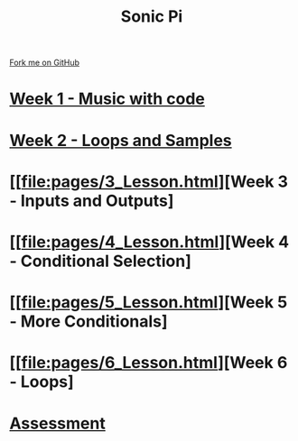 #+STARTUP:indent
#+HTML_HEAD: <link rel="stylesheet" type="text/css" href="pages/css/styles.css"/>
#+HTML_HEAD_EXTRA: <link href='http://fonts.googleapis.com/css?family=Ubuntu+Mono|Ubuntu' rel='stylesheet' type='text/css'>
#+OPTIONS: f:nil author:nil num:nil creator:nil timestamp:nil  toc:nil
#+TITLE: Sonic Pi
#+AUTHOR: Marc Scott


#+BEGIN_HTML
<div class="github-fork-ribbon-wrapper left">
    <div class="github-fork-ribbon">
        <a href="https://github.com/MarcScott/7-CS-SonicPi">Fork me on GitHub</a>
    </div>
</div>
#+END_HTML
* [[file:pages/1_Lesson.html][Week 1 - Music with code]]
:PROPERTIES:
:HTML_CONTAINER_CLASS: link-heading
:END:
* [[file:pages/2_Lesson.html][Week 2 - Loops and Samples]]
:PROPERTIES:
:HTML_CONTAINER_CLASS: link-heading
:END:      
* [[file:pages/3_Lesson.html][Week 3 - Inputs and Outputs]
:PROPERTIES:
:HTML_CONTAINER_CLASS: link-heading
:END:
* [[file:pages/4_Lesson.html][Week 4 - Conditional Selection]
:PROPERTIES:
:HTML_CONTAINER_CLASS: link-heading
:END:      
* [[file:pages/5_Lesson.html][Week 5 - More Conditionals]
:PROPERTIES:
:HTML_CONTAINER_CLASS: link-heading
:END:      
* [[file:pages/6_Lesson.html][Week 6 - Loops]
:PROPERTIES:
:HTML_CONTAINER_CLASS: link-heading
:END:    

* [[file:pages/assessment.html][Assessment]]
:PROPERTIES:
:HTML_CONTAINER_CLASS: link-heading
:END:

